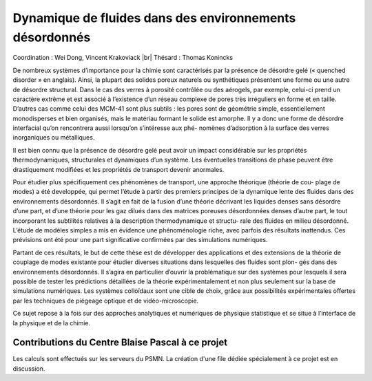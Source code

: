 .. _dfed:

Dynamique de fluides dans des environnements désordonnés
========================================================

.. |br| raw:: html

   <br>

Coordination : Wei Dong, Vincent Krakoviack |br|
Thésard : Thomas Konincks

De nombreux systèmes d’importance pour la chimie sont caractérisés par la présence de désordre gelé
(« quenched disorder » en anglais). Ainsi, la plupart des solides poreux naturels ou synthétiques présentent
une forme ou une autre de désordre structural. Dans le cas des verres à porosité contrôlée ou des aérogels,
par exemple, celui-ci prend un caractère extrême et est associé à l’existence d’un réseau complexe de pores
très irréguliers en forme et en taille. D’autres cas comme celui des MCM-41 sont plus subtils : les pores sont
de géométrie simple, essentiellement monodisperses et bien organisés, mais le matériau formant le solide est
amorphe. Il y a donc une forme de désordre interfacial qu’on rencontrera aussi lorsqu’on s’intéresse aux phé-
nomènes d’adsorption à la surface des verres inorganiques ou métalliques. 

Il est bien connu que la présence de désordre gelé peut avoir un impact considérable sur les propriétés
thermodynamiques, structurales et dynamiques d’un système. Les éventuelles transitions de phase peuvent
être drastiquement modifiées et les propriétés de transport devenir anormales. 

Pour étudier plus spécifiquement ces phénomènes de transport, une approche théorique (théorie de cou-
plage de modes) a été developpée, qui permet l’étude à partir des premiers principes de la dynamique lente des
fluides dans des environnements désordonnés. Il s’agit en fait de la fusion d’une théorie décrivant les liquides
denses sans désordre d’une part, et d’une théorie pour les gaz dilués dans des matrices poreuses désordonnées
denses d’autre part, le tout incorporant les subtilités relatives à la description thermodynamique et structu-
rale des fluides en milieu désordonné. L’étude de modèles simples a mis en évidence une phénoménologie
riche, avec parfois des résultats inattendus. Ces prévisions ont été pour une part significative confirmées par
des simulations numériques.

.. container:: text-center
    
    .. image:: ../../_static/img_projets/fluides2.png
        :class: img-fluid
        :alt: Image fluides

Partant de ces résultats, le but de cette thèse est de développer des applications et des extensions de la
théorie de couplage de modes existante pour étudier diverses situations dans lesquelles des fluides sont plon-
gés dans des environnements désordonnés. Il s’agira en particulier d’ouvrir la problématique sur des systèmes
pour lesquels il sera possible de tester les prédictions détaillées de la théorie expérimentalement et non plus
seulement sur la base de simulations numériques. Les systèmes colloïdaux sont une cible de choix, grâce aux
possibilités expérimentales offertes par les techniques de piégeage optique et de vidéo-microscopie. 

Ce sujet repose à la fois sur des approches analytiques et numériques de physique statistique et se situe à
l’interface de la physique et de la chimie.

Contributions du Centre Blaise Pascal à ce projet
-------------------------------------------------
 
Les calculs sont effectués sur les serveurs du PSMN. La création d'une file dédiée spécialement à ce projet est en discussion.